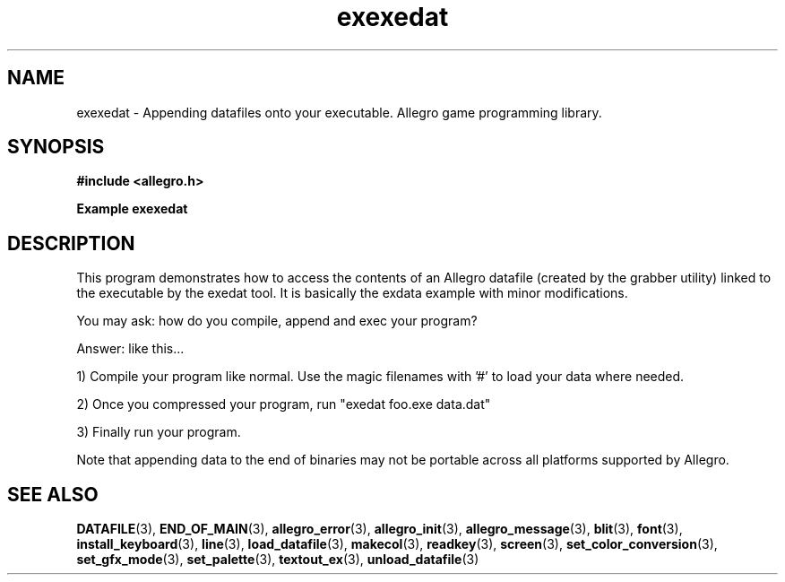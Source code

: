.\" Generated by the Allegro makedoc utility
.TH exexedat 3 "version 4.4.3" "Allegro" "Allegro manual"
.SH NAME
exexedat \- Appending datafiles onto your executable. Allegro game programming library.\&
.SH SYNOPSIS
.B #include <allegro.h>

.sp
.B Example exexedat
.SH DESCRIPTION
This program demonstrates how to access the contents of an Allegro
datafile (created by the grabber utility) linked to the executable by the
exedat tool. It is basically the exdata example with minor
modifications.

You may ask: how do you compile, append and exec your program?

Answer: like this...

1) Compile your program like normal. Use the magic filenames with '#'
to load your data where needed.

2) Once you compressed your program, run "exedat foo.exe data.dat"

3) Finally run your program.

Note that appending data to the end of binaries may not be portable
across all platforms supported by Allegro.

.SH SEE ALSO
.BR DATAFILE (3),
.BR END_OF_MAIN (3),
.BR allegro_error (3),
.BR allegro_init (3),
.BR allegro_message (3),
.BR blit (3),
.BR font (3),
.BR install_keyboard (3),
.BR line (3),
.BR load_datafile (3),
.BR makecol (3),
.BR readkey (3),
.BR screen (3),
.BR set_color_conversion (3),
.BR set_gfx_mode (3),
.BR set_palette (3),
.BR textout_ex (3),
.BR unload_datafile (3)
